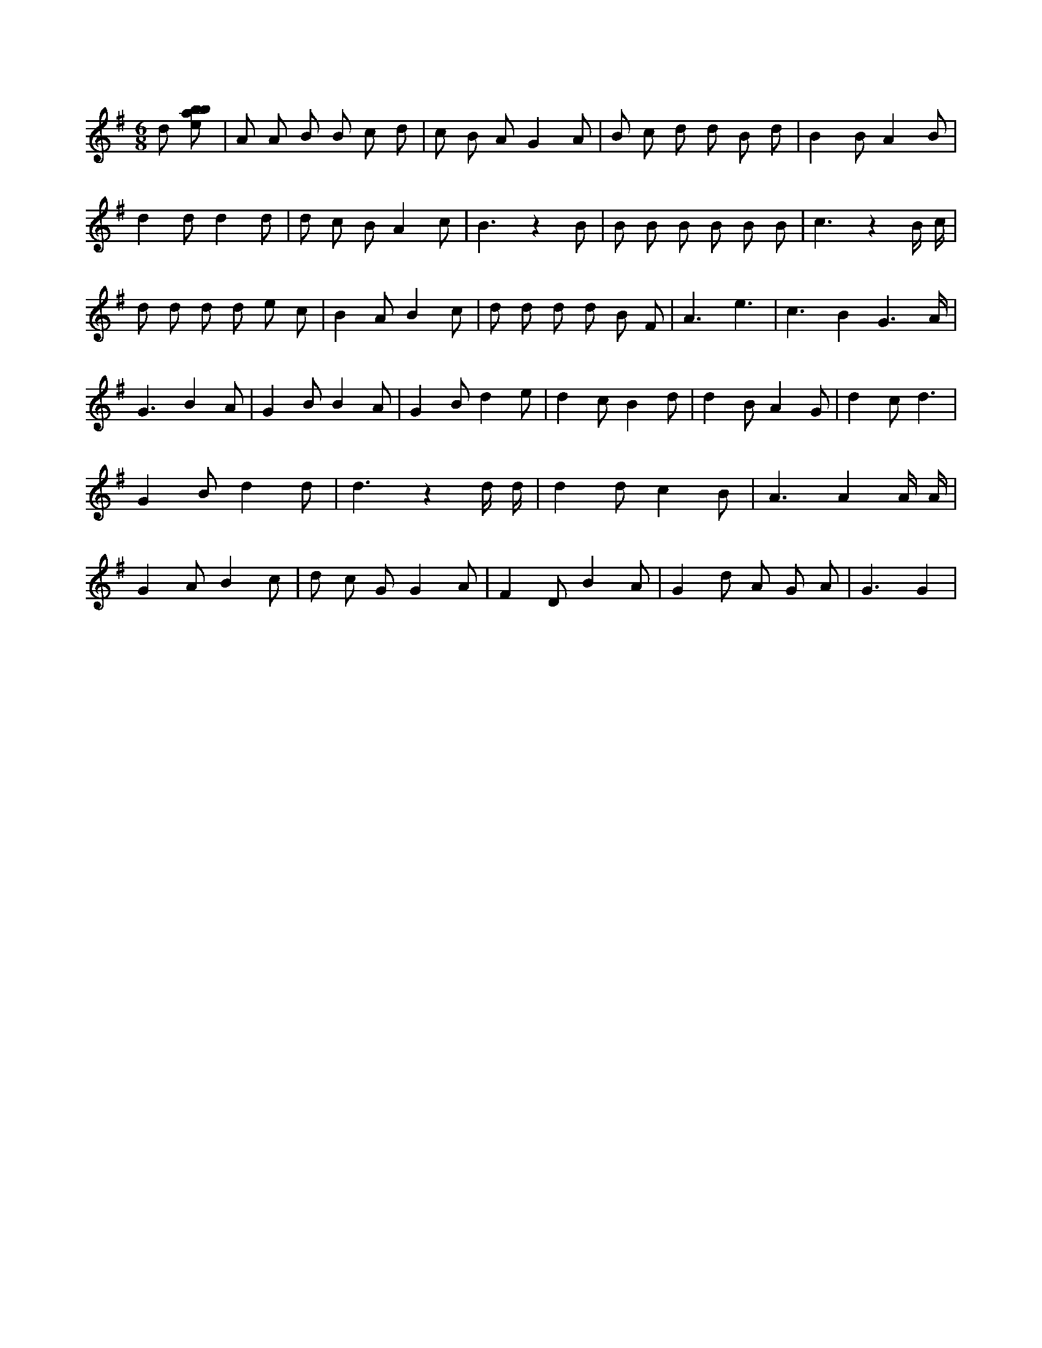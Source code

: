X:523
L:1/8
M:6/8
K:Gclef
d [ebab] | A A B B c d | c B A G2 A | B c d d B d | B2 B A2 B | d2 d d2 d | d c B A2 c | B3 z2 B | B B B B B B | c3 z2 B/2 c/2 | d d d d e c | B2 A B2 c | d d d d B F | A3 e3 | c3 B2 G3 /2 /2 A/2 /2 | G3 B2 A | G2 B B2 A | G2 B d2 e | d2 c B2 d | d2 B A2 G | d2 c d3 | G2 B d2 d | d3 z2 d/2 d/2 | d2 d c2 B | A3 A2 A/2 A/2 | G2 A B2 c | d c G G2 A | F2 D B2 A | G2 d A G A | G3 G2 |
